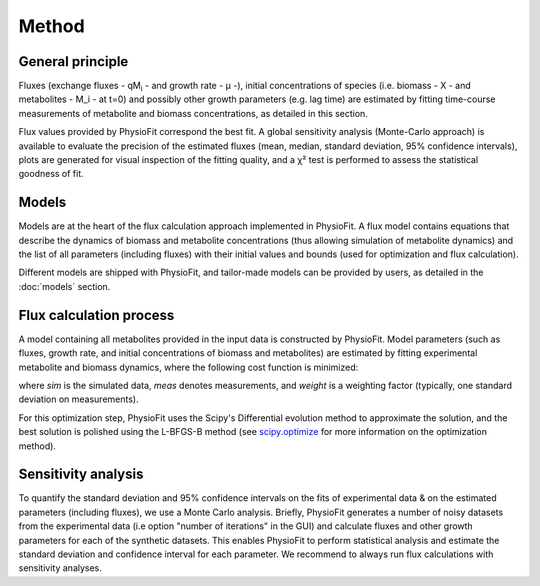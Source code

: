 Method
===============

General principle
*****************

Fluxes (exchange fluxes - qM\ :sub:`i` - and growth rate - µ -), initial concentrations of species (i.e. biomass - X - and 
metabolites - M_i - at t=0) and possibly other growth parameters (e.g. lag time) are estimated by fitting time-course measurements of
metabolite and biomass concentrations, as detailed in this section.

Flux values provided by PhysioFit correspond the best fit. A global sensitivity analysis (Monte-Carlo approach) is
available to evaluate the precision of the estimated fluxes (mean, median, standard deviation, 95% confidence
intervals), plots are generated for visual inspection of the fitting quality, and a χ² test is performed to assess the
statistical goodness of fit.

.. _method_models:

Models
******

Models are at the heart of the flux calculation approach implemented in PhysioFit. A flux  model contains equations that describe the dynamics of biomass and 
metabolite concentrations (thus allowing simulation of metabolite dynamics) and the list of all parameters (including fluxes) with their 
initial values and bounds (used for optimization and flux calculation). 

Different models are shipped with PhysioFit, and tailor-made models can be provided by users, as detailed in the :doc:`models` section.

.. _optimization_process:

Flux calculation process
************************

A model containing all metabolites provided in the input data is constructed by PhysioFit. 
Model parameters (such as fluxes, growth rate, and initial concentrations of biomass and metabolites) are estimated by fitting experimental metabolite and biomass dynamics, where 
the following cost function is minimized:

.. image:: _static/equations/eq10.png

where *sim* is the simulated data, *meas* denotes measurements, and *weight* is a weighting factor (typically, one
standard deviation on measurements).

For this optimization step, PhysioFit uses the Scipy's Differential evolution method to approximate the solution, and the best solution is polished using the L-BFGS-B method (see
`scipy.optimize <https://docs.scipy.org/doc/scipy/reference/optimize.html>`_ for more information on the optimization
method).

Sensitivity analysis
*********************

To quantify the standard deviation and 95% confidence intervals on the fits of
experimental data & on the estimated parameters (including fluxes), we use a Monte Carlo analysis. Briefly, PhysioFit generates a
number of noisy datasets from the experimental data (i.e option "number of iterations" in the GUI) and calculate fluxes and other growth 
parameters for each of the synthetic datasets. This enables PhysioFit to perform statistical analysis and estimate the standard deviation and confidence interval for 
each parameter. We recommend to always run flux calculations with sensitivity analyses.

